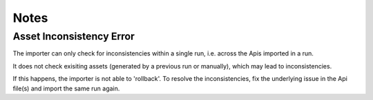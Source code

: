 .. _importer-content-notes:

Notes
=====

Asset Inconsistency Error
-------------------------

The importer can only check for inconsistencies within a single run, i.e. across the Apis imported in a run.

It does not check exisiting assets (generated by a previous run or manually), which may lead to inconsistencies.

If this happens, the importer is not able to 'rollback'.
To resolve the inconsistencies, fix the underlying issue in the Api file(s) and import the same run again.

